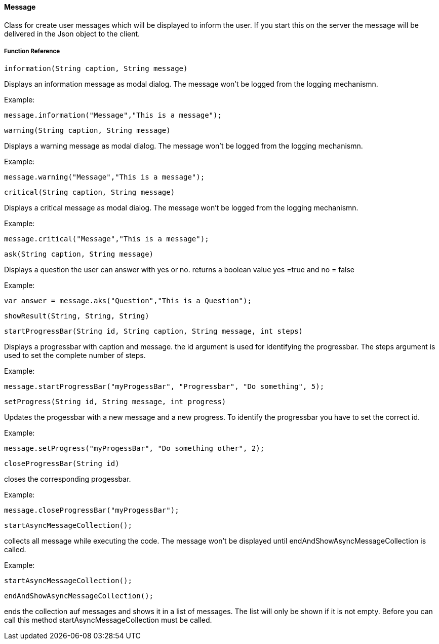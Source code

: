 ==== Message

Class for create user messages which will be displayed to inform the user. If you start this on the server the message will be delivered in the Json object to the client.


===== Function Reference

[source, java]
----
information(String caption, String message)
----

Displays an information message as modal dialog. The message won't be logged from the logging mechanismn.

Example:

----
message.information("Message","This is a message");
----

[source, java]
----
warning(String caption, String message)
----

Displays a warning message as modal dialog. The message won't be logged from the logging mechanismn.

Example:

----
message.warning("Message","This is a message");
----

[source, java]
----
critical(String caption, String message)
----

Displays a critical message as modal dialog. The message won't be logged from the logging mechanismn.

Example:

----
message.critical("Message","This is a message");
----

[source, java]
----
ask(String caption, String message)
----

Displays a question the user can answer with yes or no. returns a boolean value yes =true and no = false

Example:

----
var answer = message.aks("Question","This is a Question");
----

[source, java]
----
showResult(String, String, String)
----

[source, java]
----
startProgressBar(String id, String caption, String message, int steps)
----

Displays a progressbar with caption and message. the id argument is used for identifying the progressbar. The steps argument is used to set the complete number of steps.

Example:

----
message.startProgressBar("myProgessBar", "Progressbar", "Do something", 5);
----

[source, java]
----
setProgress(String id, String message, int progress)
----

Updates the progessbar with a new message and a new progress. To identify the progressbar you have to set the correct id.

Example:

----
message.setProgress("myProgessBar", "Do something other", 2);
----

[source, java]
----
closeProgressBar(String id)
----

closes the corresponding progessbar.

Example:

----
message.closeProgressBar("myProgessBar");
----

[source, java]
----
startAsyncMessageCollection();
----

collects all message while executing the code. The message won't be displayed until endAndShowAsyncMessageCollection is called.

Example:

----
startAsyncMessageCollection();
----

[source, java]
----
endAndShowAsyncMessageCollection();
----

ends the collection auf messages and shows it in a list of messages. The list will only be shown if it is not empty. Before you can call this method startAsyncMessageCollection must be called.
  